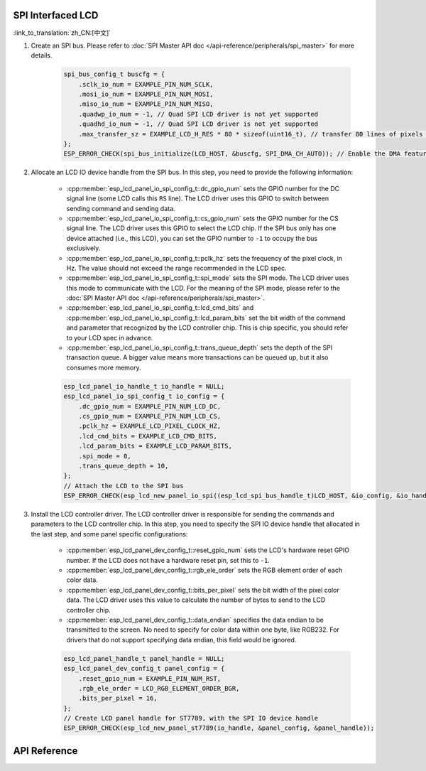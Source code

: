 SPI Interfaced LCD
------------------

:link_to_translation:`zh_CN:[中文]`

#. Create an SPI bus. Please refer to :doc:`SPI Master API doc </api-reference/peripherals/spi_master>` for more details.

    .. code-block:: c

        spi_bus_config_t buscfg = {
            .sclk_io_num = EXAMPLE_PIN_NUM_SCLK,
            .mosi_io_num = EXAMPLE_PIN_NUM_MOSI,
            .miso_io_num = EXAMPLE_PIN_NUM_MISO,
            .quadwp_io_num = -1, // Quad SPI LCD driver is not yet supported
            .quadhd_io_num = -1, // Quad SPI LCD driver is not yet supported
            .max_transfer_sz = EXAMPLE_LCD_H_RES * 80 * sizeof(uint16_t), // transfer 80 lines of pixels (assume pixel is RGB565) at most in one SPI transaction
        };
        ESP_ERROR_CHECK(spi_bus_initialize(LCD_HOST, &buscfg, SPI_DMA_CH_AUTO)); // Enable the DMA feature

#. Allocate an LCD IO device handle from the SPI bus. In this step, you need to provide the following information:

    - :cpp:member:`esp_lcd_panel_io_spi_config_t::dc_gpio_num` sets the GPIO number for the DC signal line (some LCD calls this ``RS`` line). The LCD driver uses this GPIO to switch between sending command and sending data.
    - :cpp:member:`esp_lcd_panel_io_spi_config_t::cs_gpio_num` sets the GPIO number for the CS signal line. The LCD driver uses this GPIO to select the LCD chip. If the SPI bus only has one device attached (i.e., this LCD), you can set the GPIO number to ``-1`` to occupy the bus exclusively.
    - :cpp:member:`esp_lcd_panel_io_spi_config_t::pclk_hz` sets the frequency of the pixel clock, in Hz. The value should not exceed the range recommended in the LCD spec.
    - :cpp:member:`esp_lcd_panel_io_spi_config_t::spi_mode` sets the SPI mode. The LCD driver uses this mode to communicate with the LCD. For the meaning of the SPI mode, please refer to the :doc:`SPI Master API doc </api-reference/peripherals/spi_master>`.
    - :cpp:member:`esp_lcd_panel_io_spi_config_t::lcd_cmd_bits` and :cpp:member:`esp_lcd_panel_io_spi_config_t::lcd_param_bits` set the bit width of the command and parameter that recognized by the LCD controller chip. This is chip specific, you should refer to your LCD spec in advance.
    - :cpp:member:`esp_lcd_panel_io_spi_config_t::trans_queue_depth` sets the depth of the SPI transaction queue. A bigger value means more transactions can be queued up, but it also consumes more memory.

    .. code-block:: c

        esp_lcd_panel_io_handle_t io_handle = NULL;
        esp_lcd_panel_io_spi_config_t io_config = {
            .dc_gpio_num = EXAMPLE_PIN_NUM_LCD_DC,
            .cs_gpio_num = EXAMPLE_PIN_NUM_LCD_CS,
            .pclk_hz = EXAMPLE_LCD_PIXEL_CLOCK_HZ,
            .lcd_cmd_bits = EXAMPLE_LCD_CMD_BITS,
            .lcd_param_bits = EXAMPLE_LCD_PARAM_BITS,
            .spi_mode = 0,
            .trans_queue_depth = 10,
        };
        // Attach the LCD to the SPI bus
        ESP_ERROR_CHECK(esp_lcd_new_panel_io_spi((esp_lcd_spi_bus_handle_t)LCD_HOST, &io_config, &io_handle));

#. Install the LCD controller driver. The LCD controller driver is responsible for sending the commands and parameters to the LCD controller chip. In this step, you need to specify the SPI IO device handle that allocated in the last step, and some panel specific configurations:

    - :cpp:member:`esp_lcd_panel_dev_config_t::reset_gpio_num` sets the LCD's hardware reset GPIO number. If the LCD does not have a hardware reset pin, set this to ``-1``.
    - :cpp:member:`esp_lcd_panel_dev_config_t::rgb_ele_order` sets the RGB element order of each color data.
    - :cpp:member:`esp_lcd_panel_dev_config_t::bits_per_pixel` sets the bit width of the pixel color data. The LCD driver uses this value to calculate the number of bytes to send to the LCD controller chip.
    - :cpp:member:`esp_lcd_panel_dev_config_t::data_endian` specifies the data endian to be transmitted to the screen. No need to specify for color data within one byte, like RGB232. For drivers that do not support specifying data endian, this field would be ignored.

    .. code-block:: c

        esp_lcd_panel_handle_t panel_handle = NULL;
        esp_lcd_panel_dev_config_t panel_config = {
            .reset_gpio_num = EXAMPLE_PIN_NUM_RST,
            .rgb_ele_order = LCD_RGB_ELEMENT_ORDER_BGR,
            .bits_per_pixel = 16,
        };
        // Create LCD panel handle for ST7789, with the SPI IO device handle
        ESP_ERROR_CHECK(esp_lcd_new_panel_st7789(io_handle, &panel_config, &panel_handle));

API Reference
-------------

.. include-build-file:: inc/esp_lcd_io_spi.inc
